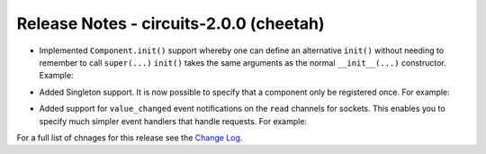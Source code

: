 Release Notes - circuits-2.0.0 (cheetah)
----------------------------------------

- Implemented ``Component.init()`` support whereby one can define an
  alternative ``init()`` without needing to remember to call ``super(...)``
  ``init()`` takes the same arguments as the normal ``__init__(...)``
  constructor.
  Example:

.. code-block:: python
   :linenos:

   #!/usr/bin/env python

   from circuits import Component

   class App(Component):

      def init(self, ...):
         ...

- Added Singleton support. It is now possible to specify that a component
  only be registered once. For example:

.. code-block:: python
   :linenos:

   #!/usr/bin/env python

   from circuits import Component


   class App(Component):

      singleton = True

- Added support for ``value_changed`` event notifications on the ``read``
  channels for sockets. This enables you to specify much simpler event
  handlers that handle requests. For example:

.. code-block:: python
   :linenos:

   #!/usr/bin/env python

   """A Simple Echo Server"""

   
   from circuits.net.sockets import TCPServer


   class EchoServer(TCPServer):

      def read(self, sock, data):
         return data


   EchoServer(8000).run()

For a full list of chnages for this release see the `Change Log <http://packages.python.org/circuits/changes.html>`_.
